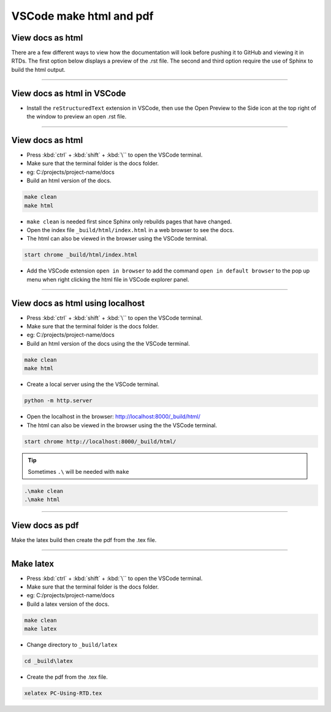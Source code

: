.. _VSCode reStructuredText:

==============================
VSCode make html and pdf
==============================

View docs as html
------------------------------

There are a few different ways to view how the documentation will look before pushing it to GitHub and viewing it in RTDs.
The first option below displays a preview of the .rst file.
The second and third option require the use of Sphinx to build the html output.

----

View docs as html in VSCode
------------------------------

* Install the ``reStructuredText`` extension in VSCode, then use the Open Preview to the Side icon at the top right of the window to preview an open .rst file.

----

View docs as html
------------------------------

* Press :kbd:`ctrl` + :kbd:`shift` + :kbd:`\`` to open the VSCode terminal.
* Make sure that the terminal folder is the docs folder.
* eg: C:/projects/project-name/docs

* Build an html version of the docs.

.. code-block::

    make clean
    make html

* ``make clean`` is needed first since Sphinx only rebuilds pages that have changed.

* Open the index file ``_build/html/index.html`` in a web browser to see the docs.
* The html can also be viewed in the browser using the VSCode terminal.

.. code-block::

    start chrome _build/html/index.html

* Add the VSCode extension ``open in browser`` to add the command ``open in default browser`` to the pop up menu when right clicking the html file in VSCode explorer panel.

----

View docs as html using localhost
------------------------------------------------------------

* Press :kbd:`ctrl` + :kbd:`shift` + :kbd:`\`` to open the VSCode terminal.
* Make sure that the terminal folder is the docs folder.
* eg: C:/projects/project-name/docs

* Build an html version of the docs using the the VSCode terminal.

.. code-block::

    make clean
    make html

* Create a local server using the the VSCode terminal.

.. code-block::

    python -m http.server


* Open the localhost in the browser: http://localhost:8000/_build/html/
* The html can also be viewed in the browser using the the VSCode terminal.

.. code-block::
    
    start chrome http://localhost:8000/_build/html/


.. tip::
    Sometimes ``.\`` will be needed with ``make``

.. code-block::

        .\make clean
        .\make html

----

View docs as pdf
------------------------------

Make the latex build then create the pdf from the .tex file.

----

Make latex
------------------------------

* Press :kbd:`ctrl` + :kbd:`shift` + :kbd:`\`` to open the VSCode terminal.
* Make sure that the terminal folder is the docs folder.
* eg: C:/projects/project-name/docs

* Build a latex version of the docs.

.. code-block::

    make clean
    make latex


* Change directory to ``_build/latex``

.. code-block::

    cd _build\latex


* Create the pdf from the .tex file.

.. code-block::

    xelatex PC-Using-RTD.tex

